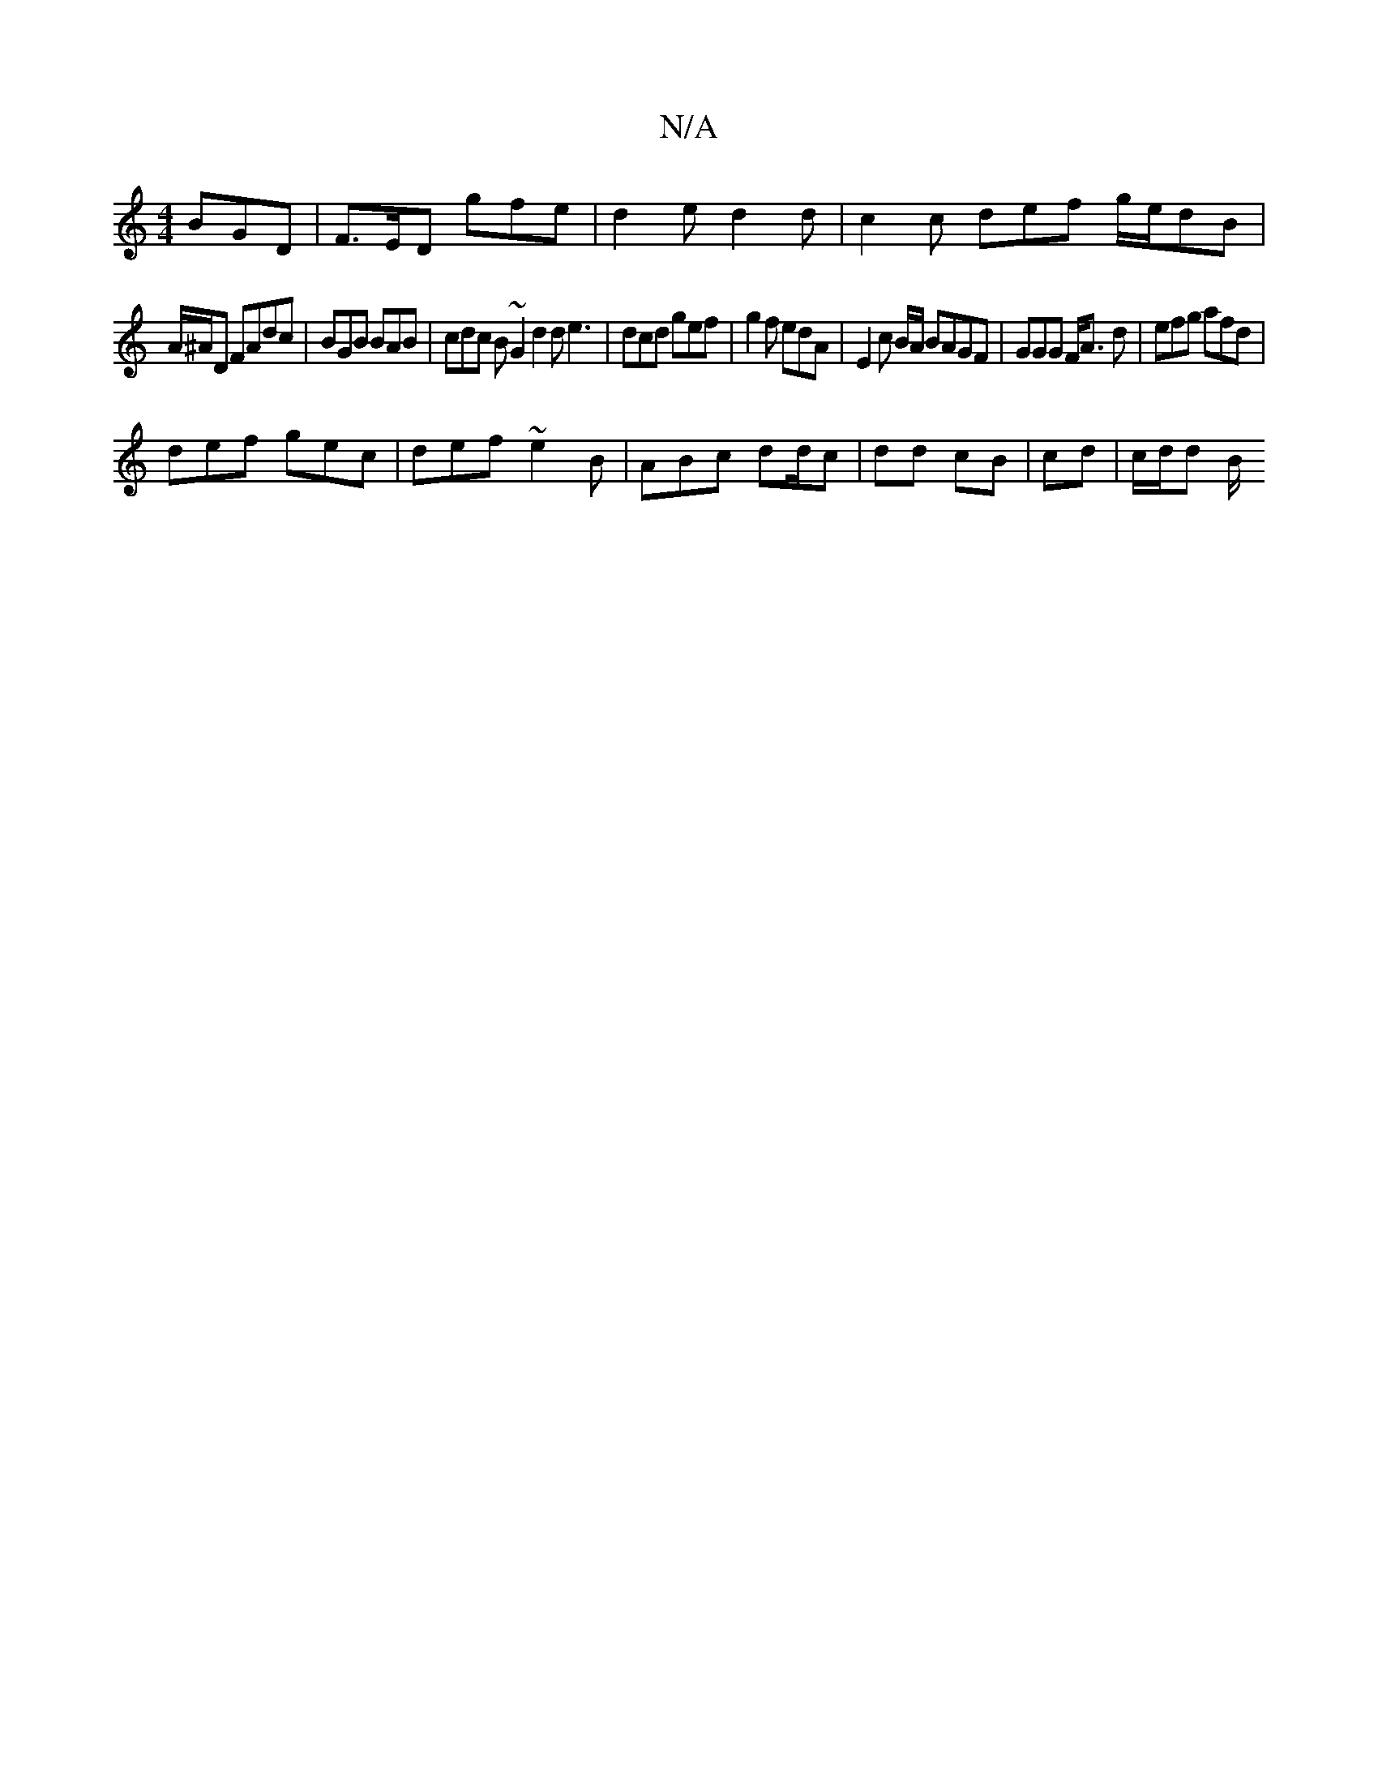 X:1
T:N/A
M:4/4
R:N/A
K:Cmajor
BGD | F>ED gfe | d2 e d2 d | c2 c def g/e/dB|
A/^A/D FAdc | BGB BAB | cdc B~G2 d2 d e3 | dcd gef |g2 f edA | E2 c B/A/ BAGF| GGG F<A d | efg afd |
def gec | def ~e2B | ABc dd/c | dd cB | cd | c/d/d B/